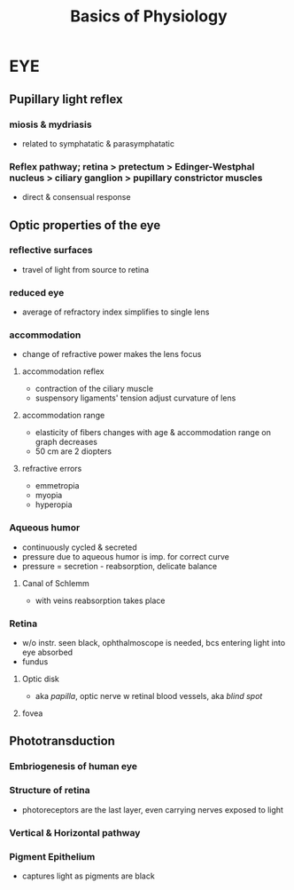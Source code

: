 #+TITLE: Basics of Physiology

* EYE
# Pupillary light reflex. Optic properties of the eye: reflective surfaces, reduced eye, accommodation. Aqueous humour. Functions of the pigment epithelium: light reflection, removal of photoreceptor discs, the retinoid cycle. Phototransduction and adaptation to light/dark. Sensitivity, velocity and acuity of rods and cones systems. Visual pigments for colour vision. The receptive field of on-centre and off-centre ganglion cells, detection of luminosity contrast, the effect of background illumination.


** Pupillary light reflex
*** miosis & mydriasis
    - related to symphatatic & parasymphatatic
*** Reflex pathway; retina > pretectum > Edinger-Westphal nucleus > ciliary ganglion > pupillary constrictor muscles
    - direct & consensual response


** Optic properties of the eye
*** reflective surfaces
    - travel of light from source to retina
*** reduced eye
    - average of refractory index simplifies to single lens
*** accommodation
    - change of refractive power makes the lens focus
**** accommodation reflex
     - contraction of the ciliary muscle
     - suspensory ligaments' tension adjust curvature of lens
**** accommodation range
     - elasticity of fibers changes with age & accommodation range on graph decreases
     - 50 cm are 2 diopters
**** refractive errors
     - emmetropia
     - myopia
     - hyperopia
*** Aqueous humor
    - continuously cycled & secreted
    - pressure due to aqueous humor is imp. for correct curve
    - pressure = secretion - reabsorption, delicate balance
**** Canal of Schlemm
     - with veins reabsorption takes place
*** Retina
    - w/o instr. seen black, ophthalmoscope is needed, bcs entering light into eye absorbed
    - fundus
**** Optic disk
     - aka /papilla/, optic nerve w retinal blood vessels, aka /blind spot/

**** fovea


** Phototransduction
*** Embriogenesis of human eye
*** Structure of retina
    - photoreceptors are the last layer, even carrying nerves exposed to light
*** Vertical & Horizontal pathway
*** Pigment Epithelium
    - captures light as pigments are black
